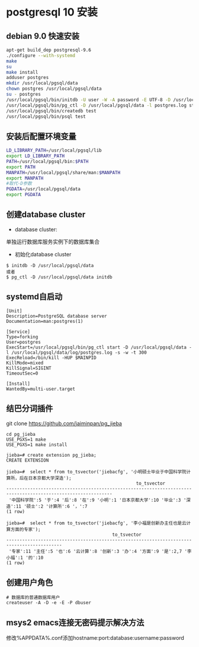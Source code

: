 * postgresql 10 安装
** debian 9.0 快速安装
#+BEGIN_SRC bash
apt-get build_dep postgresql-9.6
./configure --with-systemd
make
su
make install
adduser postgres
mkdir /usr/local/pgsql/data
chown postgres /usr/local/pgsql/data
su - postgres
/usr/local/pgsql/bin/initdb -U user -W -A password -E UTF-8 -D /usr/local/pgsql/data 
/usr/local/pgsql/bin/pg_ctl -D /usr/local/pgsql/data -l postgres.log start
/usr/local/pgsql/bin/createdb test
/usr/local/pgsql/bin/psql test
#+END_SRC
** 安装后配置环境变量
#+BEGIN_SRC bash
LD_LIBRARY_PATH=/usr/local/pgsql/lib
export LD_LIBRARY_PATH
PATH=/usr/local/pgsql/bin:$PATH
export PATH
MANPATH=/usr/local/pgsql/share/man:$MANPATH
export MANPATH
#取代-D参数
PGDATA=/usr/local/pgsql/data
export PGDATA
#+END_SRC
** 创建database cluster
+ database cluster:
单独运行数据库服务实例下的数据库集合
+ 初始化database cluster
#+BEGIN_SRC shell
$ initdb -D /usr/local/pgsql/data
或者
$ pg_ctl -D /usr/local/pgsql/data initdb
#+END_SRC
** systemd自启动
#+BEGIN_EXAMPLE
[Unit]
Description=PostgreSQL database server
Documentation=man:postgres(1)

[Service]
Type=forking
User=postgres
ExecStart=/usr/local/pgsql/bin/pg_ctl start -D /usr/local/pgsql/data -l /usr/local/pgsql/data/log/postgres.log -s -w -t 300
ExecReload=/bin/kill -HUP $MAINPID
KillMode=mixed
KillSignal=SIGINT
TimeoutSec=0

[Install]
WantedBy=multi-user.target
#+END_EXAMPLE
** 结巴分词插件
git clone https://github.com/jaiminpan/pg_jieba

#+BEGIN_EXAMPLE
cd pg_jieba
USE_PGXS=1 make
USE_PGXS=1 make install 
#+END_EXAMPLE

#+BEGIN_EXAMPLE
jieba=# create extension pg_jieba;
CREATE EXTENSION

jieba=#  select * from to_tsvector('jiebacfg', '小明硕士毕业于中国科学院计算所，后在日本京都大学深造');
                                                 to_tsvector
--------------------------------------------------------------------------------------------------------------
 '中国科学院':5 '于':4 '后':8 '在':9 '小明':1 '日本京都大学':10 '毕业':3 '深造':11 '硕士':2 '计算所':6 '，':7
(1 row)

jieba=#  select * from to_tsvector('jiebacfg', '李小福是创新办主任也是云计算方面的专家');
                                        to_tsvector
-------------------------------------------------------------------------------------------
 '专家':11 '主任':5 '也':6 '云计算':8 '创新':3 '办':4 '方面':9 '是':2,7 '李小福':1 '的':10
(1 row)
#+END_EXAMPLE
** 创建用户角色
#+BEGIN_EXAMPLE
# 数据库的普通数据库用户
createuser -A -D -e -E -P dbuser
#+END_EXAMPLE
** msys2 emacs连接无密码提示解决方法
   修改%APPDATA%\postgresql\pgpass.conf添加hostname:port:database:username:password
